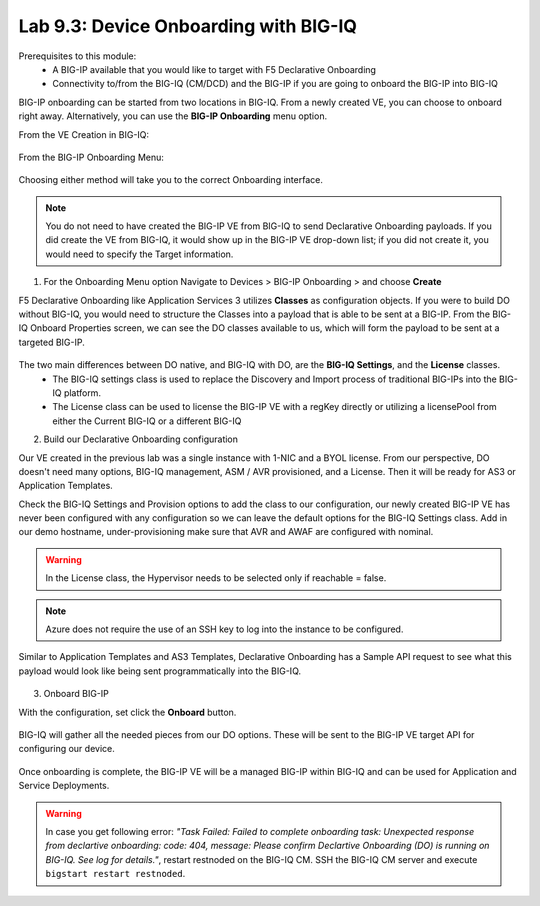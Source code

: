Lab 9.3: Device Onboarding with BIG-IQ
--------------------------------------

Prerequisites to this module:
  - A BIG-IP available that you would like to target with F5 Declarative Onboarding
  - Connectivity to/from the BIG-IQ (CM/DCD) and the BIG-IP if you are going to onboard the BIG-IP into BIG-IQ

BIG-IP onboarding can be started from two locations in BIG-IQ. From a newly created VE, you can choose to onboard right away. Alternatively, you can use the **BIG-IP Onboarding** menu option.

From the VE Creation in BIG-IQ:

  |image11|

From the BIG-IP Onboarding Menu:

  |image12|

Choosing either method will take you to the correct Onboarding interface.

.. Note:: You do not need to have created the BIG-IP VE from BIG-IQ to send Declarative Onboarding payloads. If you did create the VE from BIG-IQ, it would show up in the BIG-IP VE drop-down list; if you did not create it, you would need to specify the Target information.

1. For the Onboarding Menu option Navigate to Devices > BIG-IP Onboarding > and choose **Create**

F5 Declarative Onboarding like Application Services 3 utilizes **Classes** as configuration objects. If you were to build DO without BIG-IQ, you would need to structure the Classes into a payload that is able to be sent at a BIG-IP. From the BIG-IQ Onboard Properties screen, we can see the DO classes available to us, which will form the payload to be sent at a targeted BIG-IP.

  |image13|

The two main differences between DO native, and BIG-IQ with DO, are the **BIG-IQ Settings**, and the **License** classes. 
  - The BIG-IQ settings class is used to replace the Discovery and Import process of traditional BIG-IPs into the BIG-IQ platform.
  - The License class can be used to license the BIG-IP VE with a regKey directly or utilizing a licensePool from either the Current BIG-IQ or a different BIG-IQ

2. Build our Declarative Onboarding configuration

Our VE created in the previous lab was a single instance with 1-NIC and a BYOL license. 
From our perspective, DO doesn't need many options, BIG-IQ management, ASM / AVR provisioned, and a License. 
Then it will be ready for AS3 or Application Templates.

Check the BIG-IQ Settings and Provision options to add the class to our configuration, 
our newly created BIG-IP VE has never been configured with any configuration so we can leave the default 
options for the BIG-IQ Settings class. Add in our demo hostname, under-provisioning make sure that AVR and AWAF are configured with nominal.

.. warning:: In the License class, the Hypervisor needs to be selected only if reachable = false.

|image16|
|image23|
|image17|
|image26|

.. Note:: Azure does not require the use of an SSH key to log into the instance to be configured.

Similar to Application Templates and AS3 Templates, Declarative Onboarding has a Sample API request to see what this payload would look like being sent programmatically into the BIG-IQ.

  |image20|

3. Onboard BIG-IP

With the configuration, set click the **Onboard** button.

  |image18|

BIG-IQ will gather all the needed pieces from our DO options. These will be sent to the BIG-IP VE target API for configuring our device.

  |image19|

Once onboarding is complete, the BIG-IP VE will be a managed BIG-IP within BIG-IQ and can be used for Application and Service Deployments.

  |image24|

.. Warning:: In case you get following error: *"Task Failed: Failed to complete onboarding task: Unexpected response from declartive onboarding: code: 404, message: Please confirm Declartive Onboarding (DO) is running on BIG-IQ. See log for details."*, restart restnoded on the BIG-IQ CM. SSH the BIG-IQ CM server and execute ``bigstart restart restnoded``.

.. |image11| image:: pictures/image11.png
   :width: 60%
.. |image12| image:: pictures/image12.png
   :width: 60%
.. |image13| image:: pictures/image13.png
   :width: 60%
.. |image14| image:: pictures/image14.png
   :width: 60%
.. |image15| image:: pictures/image15.png
   :width: 60%
.. |image16| image:: pictures/image16.png
   :width: 60%
.. |image17| image:: pictures/image17.png
   :width: 60%
.. |image18| image:: pictures/image18.png
   :width: 50%
.. |image19| image:: pictures/image19.png
   :width: 60%
.. |image20| image:: pictures/image20.png
   :width: 60%
.. |image23| image:: pictures/image23.png
   :width: 60%
.. |image24| image:: pictures/image24.png
   :width: 50%
.. |image25| image:: pictures/image25.png
   :width: 50%
.. |image26| image:: pictures/image26.png
   :width: 50%


